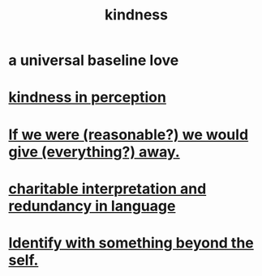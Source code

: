 :PROPERTIES:
:ID:       0d863b6d-1652-4ffb-897a-99e73198ce16
:ROAM_ALIASES: generosity charity
:END:
#+title: kindness
* a universal baseline love
* [[id:1896c1b6-11a5-4a10-a350-1713acbbd6c6][kindness in perception]]
* [[id:f1d1cd54-177d-46db-b799-4e34d1fa5774][If we were (reasonable?) we would give (everything?) away.]]
* [[id:eebbe152-9051-4935-8ae2-294147fc7ab1][charitable interpretation and redundancy in language]]
* [[id:298b99de-d219-48bc-abd5-0e89530cc9fa][Identify with something beyond the self.]]
